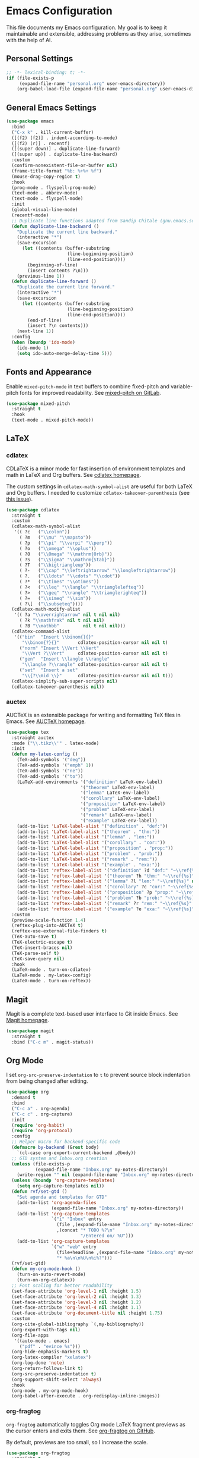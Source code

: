 * Emacs Configuration

This file documents my Emacs configuration. My goal is to keep it maintainable and extensible, addressing problems as they arise, sometimes with the help of AI.

** Personal Settings

#+begin_src emacs-lisp
;; -*- lexical-binding: t; -*-
(if (file-exists-p
     (expand-file-name "personal.org" user-emacs-directory))
    (org-babel-load-file (expand-file-name "personal.org" user-emacs-directory)))
#+end_src

** General Emacs Settings

#+begin_src emacs-lisp
(use-package emacs
  :bind
  ("C-x k" . kill-current-buffer)
  ([(f2) (f2)] . indent-according-to-mode)
  ([(f2) (r)] . recentf)
  ([(super down)] . duplicate-line-forward)
  ([(super up)] . duplicate-line-backward)
  :custom
  (confirm-nonexistent-file-or-buffer nil)
  (frame-title-format "%b: %+%+ %f")
  (mouse-drag-copy-region t)
  :hook
  (prog-mode . flyspell-prog-mode)
  (text-mode . abbrev-mode)
  (text-mode . flyspell-mode)
  :init
  (global-visual-line-mode)
  (recentf-mode)
  ;; Duplicate line functions adapted from Sandip Chitale (gnu.emacs.sources, 2004)
  (defun duplicate-line-backward ()
    "Duplicate the current line backward."
    (interactive "*")
    (save-excursion
      (let ((contents (buffer-substring
                       (line-beginning-position)
                       (line-end-position))))
        (beginning-of-line)
        (insert contents ?\n)))
    (previous-line 1))
  (defun duplicate-line-forward ()
    "Duplicate the current line forward."
    (interactive "*")
    (save-excursion
      (let ((contents (buffer-substring
                       (line-beginning-position)
                       (line-end-position))))
        (end-of-line)
        (insert ?\n contents)))
    (next-line 1))
  :config
  (when (boundp 'ido-mode)
    (ido-mode 1)
    (setq ido-auto-merge-delay-time 5)))
#+end_src

** Fonts and Appearance

Enable =mixed-pitch-mode= in text buffers to combine fixed-pitch and variable-pitch fonts for improved readability.
See [[https://gitlab.com/jabranham/mixed-pitch][mixed-pitch on GitLab]].

#+begin_src emacs-lisp
(use-package mixed-pitch
  :straight t
  :hook
  (text-mode . mixed-pitch-mode))
#+end_src

** LaTeX

*** cdlatex

CDLaTeX is a minor mode for fast insertion of environment templates and math in LaTeX and Org buffers.
See [[https://staff.fnwi.uva.nl/c.dominik/Tools/cdlatex/][cdlatex homepage]].

The custom settings in =cdlatex-math-symbol-alist= are useful for both LaTeX and Org buffers.
I needed to customize =cdlatex-takeover-parenthesis= (see [[https://github.com/cdominik/cdlatex/issues/15#issuecomment-864529972][this issue]]).

#+begin_src emacs-lisp
(use-package cdlatex
  :straight t
  :custom
  (cdlatex-math-symbol-alist
   '(( ?c   ("\\colon"))
     ( ?m   ("\\mu" "\\mapsto"))
     ( ?p   ("\\pi" "\\varpi" "\\perp"))
     ( ?o   ("\\omega" "\\oplus"))
     ( ?O   ("\\Omega" "\\mathrm{Orb}"))
     ( ?S   ("\\Sigma" "\\mathrm{Stab}"))
     ( ?T   ("\\bigtriangleup"))
     ( ?-   ("\\cap" "\\leftrightarrow" "\\longleftrightarrow"))
     ( ?.   ("\\ldots" "\\cdots" "\\cdot"))
     ( ?*   ("\\times" "\\otimes"))
     ( ?<   ("\\leq" "\\langle" "\\trianglelefteq"))
     ( ?>   ("\\geq" "\\rangle" "\\trianglerighteq"))
     ( ?=   ("\\simeq" "\\sim"))
     ( ?\[  ("\\subseteq"))))
  (cdlatex-math-modify-alist
   '(( ?a "\\overrightarrow" nil t nil nil)
     ( ?k "\\mathfrak" nil t nil nil)
     ( ?B "\\mathbb"         nil t nil nil)))
  (cdlatex-command-alist
   '(("bin"  "Insert \\binom{}{}"
      "\\binom{?}{}"       cdlatex-position-cursor nil nil t)
     ("norm" "Insert \\Vert \\Vert"
      "\\Vert ?\\Vert"     cdlatex-position-cursor nil nil t)
     ("gen"  "Insert \\langle \\rangle"
      "\\langle ?\\rangle" cdlatex-position-cursor nil nil t)
     ("set"  "Insert a set"
      "\\{?\\mid \\}"      cdlatex-position-cursor nil nil t)))
  (cdlatex-simplify-sub-super-scripts nil)
  (cdlatex-takeover-parenthesis nil))
#+end_src

*** auctex

AUCTeX is an extensible package for writing and formatting TeX files in Emacs.
See [[https://www.gnu.org/software/auctex/][AUCTeX homepage]].

#+begin_src emacs-lisp
(use-package tex
  :straight auctex
  :mode ("\\.tikz\\'" . latex-mode)
  :init
  (defun my-latex-config ()
    (TeX-add-symbols '("deg"))
    (TeX-add-symbols '("emph" 1))
    (TeX-add-symbols '("ne"))
    (TeX-add-symbols '("to"))
    (LaTeX-add-environments '("definition" LaTeX-env-label)
                            '("theorem" LaTeX-env-label)
                            '("lemma" LaTeX-env-label)
                            '("corollary" LaTeX-env-label)
                            '("proposition" LaTeX-env-label)
                            '("problem" LaTeX-env-label)
                            '("remark" LaTeX-env-label)
                            '("example" LaTeX-env-label))
    (add-to-list 'LaTeX-label-alist '("definition" . "def:"))
    (add-to-list 'LaTeX-label-alist '("theorem" . "thm:"))
    (add-to-list 'LaTeX-label-alist '("lemma" . "lem:"))
    (add-to-list 'LaTeX-label-alist '("corollary" . "cor:"))
    (add-to-list 'LaTeX-label-alist '("proposition" . "prop:"))
    (add-to-list 'LaTeX-label-alist '("problem" . "prob:"))
    (add-to-list 'LaTeX-label-alist '("remark" . "rem:"))
    (add-to-list 'LaTeX-label-alist '("example" . "exa:"))
    (add-to-list 'reftex-label-alist '("definition" ?d "def:" "~\\ref{%s}" nil ("Definition" "definition")))
    (add-to-list 'reftex-label-alist '("theorem" ?h "thm:" "~\\ref{%s}" nil ("Theorem" "theorem")))
    (add-to-list 'reftex-label-alist '("lemma" ?l "lem:" "~\\ref{%s}" nil ("Lemma" "lemma")))
    (add-to-list 'reftex-label-alist '("corollary" ?c "cor:" "~\\ref{%s}" nil ("Corollary" "corollary")))
    (add-to-list 'reftex-label-alist '("proposition" ?p "prop:" "~\\ref{%s}" nil ("Proposition" "proposition")))
    (add-to-list 'reftex-label-alist '("problem" ?b "prob:" "~\\ref{%s}" nil ("Problem" "problem")))
    (add-to-list 'reftex-label-alist '("remark" ?r "rem:" "~\\ref{%s}" nil ("Remark" "remark")))
    (add-to-list 'reftex-label-alist '("example" ?e "exa:" "~\\ref{%s}" nil ("Example" "example"))))
  :custom
  (preview-scale-function 1.4)
  (reftex-plug-into-AUCTeX t)
  (reftex-use-external-file-finders t)
  (TeX-auto-save t)
  (TeX-electric-escape t)
  (TeX-insert-braces nil)
  (TeX-parse-self t)
  (TeX-save-query nil)
  :hook
  (LaTeX-mode . turn-on-cdlatex)
  (LaTeX-mode . my-latex-config)
  (LaTeX-mode . turn-on-reftex))
#+end_src

** Magit

Magit is a complete text-based user interface to Git inside Emacs.
See [[https://magit.vc][Magit homepage]].

#+begin_src emacs-lisp
(use-package magit
  :straight t
  :bind ("C-c m" . magit-status))
#+end_src

** Org Mode

I set =org-src-preserve-indentation= to =t= to prevent source block indentation from being changed after editing.

#+begin_src emacs-lisp
(use-package org
  :demand t
  :bind
  ("C-c a" . org-agenda)
  ("C-c c" . org-capture)
  :init
  (require 'org-habit)
  (require 'org-protocol)
  :config
  ;; Helper macro for backend-specific code
  (defmacro by-backend (&rest body)
    `(cl-case org-export-current-backend ,@body))
  ;; GTD system and Inbox.org creation
  (unless (file-exists-p
           (expand-file-name "Inbox.org" my-notes-directory))
    (write-region "" nil (expand-file-name "Inbox.org" my-notes-directory)))
  (unless (boundp 'org-capture-templates)
    (setq org-capture-templates nil))
  (defun rvf/set-gtd ()
    "Set agenda and templates for GTD"
    (add-to-list 'org-agenda-files
                 (expand-file-name "Inbox.org" my-notes-directory))
    (add-to-list 'org-capture-templates
                 `("i" "Inbox" entry
                   (file ,(expand-file-name "Inbox.org" my-notes-directory))
                   ,(concat "* TODO %?\n"
                            "/Entered on/ %U")))
    (add-to-list 'org-capture-templates
                 `("w" "web" entry
                   (file+headline ,(expand-file-name "Inbox.org" my-notes-directory) "Web")
                   "* %a\n\n%U\n%i%?")))
  (rvf/set-gtd)
  (defun my-org-mode-hook ()
    (turn-on-auto-revert-mode)
    (turn-on-org-cdlatex))
  ;; Font scaling for better readability
  (set-face-attribute 'org-level-1 nil :height 1.5)
  (set-face-attribute 'org-level-2 nil :height 1.3)
  (set-face-attribute 'org-level-3 nil :height 1.2)
  (set-face-attribute 'org-level-4 nil :height 1.1)
  (set-face-attribute 'org-document-title nil :height 1.75)
  :custom
  (org-cite-global-bibliography `(,my-bibliography))
  (org-export-with-tags nil)
  (org-file-apps
   '((auto-mode . emacs)
     ("pdf" . "evince %s")))
  (org-hide-emphasis-markers t)
  (org-latex-compiler "xelatex")
  (org-log-done 'note)
  (org-return-follows-link t)
  (org-src-preserve-indentation t)
  (org-support-shift-select 'always)
  :hook
  (org-mode . my-org-mode-hook)
  (org-babel-after-execute . org-redisplay-inline-images))
#+end_src

*** org-fragtog

=org-fragtog= automatically toggles Org mode LaTeX fragment previews as the cursor enters and exits them.
See [[https://github.com/io12/org-fragtog][org-fragtog on GitHub]].

By default, previews are too small, so I increase the scale.

#+begin_src emacs-lisp
(use-package org-fragtog
  :straight t
  :after org
  :custom
  (org-format-latex-header (concat org-format-latex-header "\n\\usepackage{lxfonts}\n\\usepackage{amsmath}"))
  (org-format-latex-options (plist-put org-format-latex-options :scale 1.5))
  :init
  (add-hook 'org-mode-hook 'org-fragtog-mode))
#+end_src

** AI

*** gptel

I set =gptel-include-reasoning= to =nil= so that =gptel-magit= works as expected.

#+begin_src emacs-lisp
(use-package gptel
  :straight t
  :defer t
  :custom
  (gptel-default-mode 'org-mode)
  (gptel-include-reasoning nil)
  :bind
  ("C-c g" . gptel))
#+end_src

*** gptel-magit

This package integrates GPTel with Magit to generate commit messages using LLMs.
See [[https://github.com/ragnard/gptel-magit][gptel-magit on GitHub]].

#+begin_src emacs-lisp
(use-package gptel-magit
  :straight t
  :hook (magit-mode . gptel-magit-install))
#+end_src

** Math

*** math-delimiters

The =math-delimiters= package provides commands to easily insert TeX/LaTeX math delimiters.
See [[https://github.com/oantolin/math-delimiters][math-delimiters on GitHub]].

#+begin_src emacs-lisp
(use-package math-delimiters
  :straight (:host github :repo "oantolin/math-delimiters")
  :after (org cdlatex)
  :bind (:map org-mode-map
              ("$" . math-delimiters-insert))
  :config
  ;; Unbind $ in cdlatex-mode-map (when cdlatex is loaded)
  (with-eval-after-load 'cdlatex
    (define-key cdlatex-mode-map "$" nil))
  ;; Bind $ in LaTeX-mode-map (when latex is loaded)
  (with-eval-after-load 'latex
    (define-key LaTeX-mode-map "$" #'math-delimiters-insert)))
#+end_src
